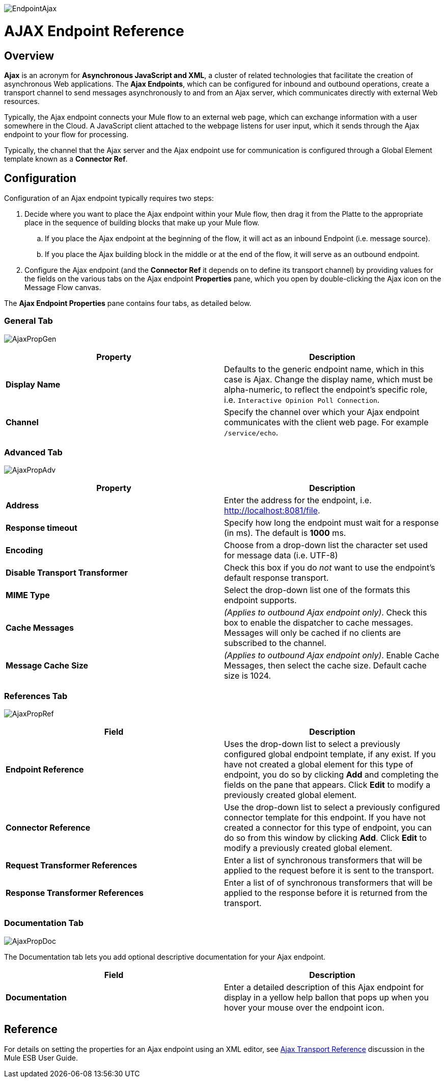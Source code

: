 image:EndpointAjax.png[EndpointAjax]

= AJAX Endpoint Reference

== Overview

*Ajax* is an acronym for *Asynchronous JavaScript and XML*, a cluster of related technologies that facilitate the creation of asynchronous Web applications. The *Ajax Endpoints*, which can be configured for inbound and outbound operations, create a transport channel to send messages asynchronously to and from an Ajax server, which communicates directly with external Web resources.

Typically, the Ajax endpoint connects your Mule flow to an external web page, which can exchange information with a user somewhere in the Cloud. A JavaScript client attached to the webpage listens for user input, which it sends through the Ajax endpoint to your flow for processing.

Typically, the channel that the Ajax server and the Ajax endpoint use for communication is configured through a Global Element template known as a *Connector Ref*.

== Configuration

Configuration of an Ajax endpoint typically requires two steps:

. Decide where you want to place the Ajax endpoint within your Mule flow, then drag it from the Platte to the appropriate place in the sequence of building blocks that make up your Mule flow.
.. If you place the Ajax endpoint at the beginning of the flow, it will act as an inbound Endpoint (i.e. message source).
.. If you place the Ajax building block in the middle or at the end of the flow, it will serve as an outbound endpoint.
. Configure the Ajax endpoint (and the *Connector Ref* it depends on to define its transport channel) by providing values for the fields on the various tabs on the Ajax endpoint *Properties* pane, which you open by double-clicking the Ajax icon on the Message Flow canvas.

The *Ajax Endpoint Properties* pane contains four tabs, as detailed below.

=== General Tab

image:AjaxPropGen.png[AjaxPropGen]

[width="100%",cols=",",options="header"]
|===
|Property |Description
|*Display Name* |Defaults to the generic endpoint name, which in this case is Ajax. Change the display name, which must be alpha-numeric, to reflect the endpoint's specific role, i.e. `Interactive Opinion Poll Connection`.
|*Channel* |Specify the channel over which your Ajax endpoint communicates with the client web page. For example `/service/echo`.
|===

=== Advanced Tab

image:AjaxPropAdv.png[AjaxPropAdv]

[width="100%",cols=",",options="header"]
|===
|Property |Description
|*Address* |Enter the address for the endpoint, i.e. http://localhost:8081/file.
|*Response timeout* |Specify how long the endpoint must wait for a response (in ms). The default is *1000* ms.
|*Encoding* |Choose from a drop-down list the character set used for message data (i.e. UTF-8)
|*Disable Transport Transformer* |Check this box if you do _not_ want to use the endpoint's default response transport.
|*MIME Type* |Select the drop-down list one of the formats this endpoint supports.
|*Cache Messages* |_(Applies to outbound Ajax endpoint only)_. Check this box to enable the dispatcher to cache messages. Messages will only be cached if no clients are subscribed to the channel.
|*Message Cache Size* |_(Applies to outbound Ajax endpoint only)_. Enable Cache Messages, then select the cache size. Default cache size is 1024.
|===

=== References Tab

image:AjaxPropRef.png[AjaxPropRef]

[width="100%",cols=",",options="header"]
|===
|Field |Description
|*Endpoint Reference* |Uses the drop-down list to select a previously configured global endpoint template, if any exist. If you have not created a global element for this type of endpoint, you do so by clicking *Add* and completing the fields on the pane that appears. Click *Edit* to modify a previously created global element.
|*Connector Reference* |Use the drop-down list to select a previously configured connector template for this endpoint. If you have not created a connector for this type of endpoint, you can do so from this window by clicking *Add*. Click *Edit* to modify a previously created global element.
|*Request Transformer References* |Enter a list of synchronous transformers that will be applied to the request before it is sent to the transport.
|*Response Transformer References* |Enter a list of of synchronous transformers that will be applied to the response before it is returned from the transport.
|===

=== Documentation Tab

image:AjaxPropDoc.png[AjaxPropDoc]

The Documentation tab lets you add optional descriptive documentation for your Ajax endpoint.

[width="100%",cols=",",options="header"]
|===
|Field |Description
|*Documentation* |Enter a detailed description of this Ajax endpoint for display in a yellow help ballon that pops up when you hover your mouse over the endpoint icon.
|===

== Reference

For details on setting the properties for an Ajax endpoint using an XML editor, see link:/mule-user-guide/v/3.4/ajax-transport-reference[Ajax Transport Reference] discussion in the Mule ESB User Guide.
